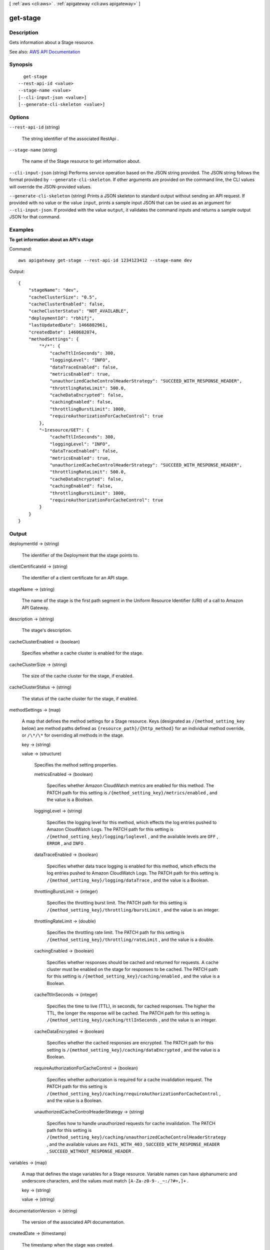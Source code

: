[ :ref:`aws <cli:aws>` . :ref:`apigateway <cli:aws apigateway>` ]

.. _cli:aws apigateway get-stage:


*********
get-stage
*********



===========
Description
===========



Gets information about a  Stage resource.



See also: `AWS API Documentation <https://docs.aws.amazon.com/goto/WebAPI/apigateway-2015-07-09/GetStage>`_


========
Synopsis
========

::

    get-stage
  --rest-api-id <value>
  --stage-name <value>
  [--cli-input-json <value>]
  [--generate-cli-skeleton <value>]




=======
Options
=======

``--rest-api-id`` (string)


  The string identifier of the associated  RestApi .

  

``--stage-name`` (string)


  The name of the  Stage resource to get information about.

  

``--cli-input-json`` (string)
Performs service operation based on the JSON string provided. The JSON string follows the format provided by ``--generate-cli-skeleton``. If other arguments are provided on the command line, the CLI values will override the JSON-provided values.

``--generate-cli-skeleton`` (string)
Prints a JSON skeleton to standard output without sending an API request. If provided with no value or the value ``input``, prints a sample input JSON that can be used as an argument for ``--cli-input-json``. If provided with the value ``output``, it validates the command inputs and returns a sample output JSON for that command.



========
Examples
========

**To get information about an API's stage**

Command::

  aws apigateway get-stage --rest-api-id 1234123412 --stage-name dev

Output::

  {
      "stageName": "dev", 
      "cacheClusterSize": "0.5", 
      "cacheClusterEnabled": false, 
      "cacheClusterStatus": "NOT_AVAILABLE", 
      "deploymentId": "rbh1fj", 
      "lastUpdatedDate": 1466802961, 
      "createdDate": 1460682074, 
      "methodSettings": {
          "*/*": {
              "cacheTtlInSeconds": 300, 
              "loggingLevel": "INFO", 
              "dataTraceEnabled": false, 
              "metricsEnabled": true, 
              "unauthorizedCacheControlHeaderStrategy": "SUCCEED_WITH_RESPONSE_HEADER", 
              "throttlingRateLimit": 500.0, 
              "cacheDataEncrypted": false, 
              "cachingEnabled": false, 
              "throttlingBurstLimit": 1000, 
              "requireAuthorizationForCacheControl": true
          }, 
          "~1resource/GET": {
              "cacheTtlInSeconds": 300, 
              "loggingLevel": "INFO", 
              "dataTraceEnabled": false, 
              "metricsEnabled": true, 
              "unauthorizedCacheControlHeaderStrategy": "SUCCEED_WITH_RESPONSE_HEADER", 
              "throttlingRateLimit": 500.0, 
              "cacheDataEncrypted": false, 
              "cachingEnabled": false, 
              "throttlingBurstLimit": 1000, 
              "requireAuthorizationForCacheControl": true
          }
      }
  }


======
Output
======

deploymentId -> (string)

  

  The identifier of the  Deployment that the stage points to.

  

  

clientCertificateId -> (string)

  

  The identifier of a client certificate for an API stage.

  

  

stageName -> (string)

  

  The name of the stage is the first path segment in the Uniform Resource Identifier (URI) of a call to Amazon API Gateway.

  

  

description -> (string)

  

  The stage's description.

  

  

cacheClusterEnabled -> (boolean)

  

  Specifies whether a cache cluster is enabled for the stage.

  

  

cacheClusterSize -> (string)

  

  The size of the cache cluster for the stage, if enabled.

  

  

cacheClusterStatus -> (string)

  

  The status of the cache cluster for the stage, if enabled.

  

  

methodSettings -> (map)

  

  A map that defines the method settings for a  Stage resource. Keys (designated as ``/{method_setting_key`` below) are method paths defined as ``{resource_path}/{http_method}`` for an individual method override, or ``/\*/\*`` for overriding all methods in the stage. 

  

  key -> (string)

    

    

  value -> (structure)

    

    Specifies the method setting properties.

    

    metricsEnabled -> (boolean)

      

      Specifies whether Amazon CloudWatch metrics are enabled for this method. The PATCH path for this setting is ``/{method_setting_key}/metrics/enabled`` , and the value is a Boolean.

      

      

    loggingLevel -> (string)

      

      Specifies the logging level for this method, which effects the log entries pushed to Amazon CloudWatch Logs. The PATCH path for this setting is ``/{method_setting_key}/logging/loglevel`` , and the available levels are ``OFF`` , ``ERROR`` , and ``INFO`` .

      

      

    dataTraceEnabled -> (boolean)

      

      Specifies whether data trace logging is enabled for this method, which effects the log entries pushed to Amazon CloudWatch Logs. The PATCH path for this setting is ``/{method_setting_key}/logging/dataTrace`` , and the value is a Boolean.

      

      

    throttlingBurstLimit -> (integer)

      

      Specifies the throttling burst limit. The PATCH path for this setting is ``/{method_setting_key}/throttling/burstLimit`` , and the value is an integer.

      

      

    throttlingRateLimit -> (double)

      

      Specifies the throttling rate limit. The PATCH path for this setting is ``/{method_setting_key}/throttling/rateLimit`` , and the value is a double.

      

      

    cachingEnabled -> (boolean)

      

      Specifies whether responses should be cached and returned for requests. A cache cluster must be enabled on the stage for responses to be cached. The PATCH path for this setting is ``/{method_setting_key}/caching/enabled`` , and the value is a Boolean.

      

      

    cacheTtlInSeconds -> (integer)

      

      Specifies the time to live (TTL), in seconds, for cached responses. The higher the TTL, the longer the response will be cached. The PATCH path for this setting is ``/{method_setting_key}/caching/ttlInSeconds`` , and the value is an integer.

      

      

    cacheDataEncrypted -> (boolean)

      

      Specifies whether the cached responses are encrypted. The PATCH path for this setting is ``/{method_setting_key}/caching/dataEncrypted`` , and the value is a Boolean.

      

      

    requireAuthorizationForCacheControl -> (boolean)

      

      Specifies whether authorization is required for a cache invalidation request. The PATCH path for this setting is ``/{method_setting_key}/caching/requireAuthorizationForCacheControl`` , and the value is a Boolean.

      

      

    unauthorizedCacheControlHeaderStrategy -> (string)

      

      Specifies how to handle unauthorized requests for cache invalidation. The PATCH path for this setting is ``/{method_setting_key}/caching/unauthorizedCacheControlHeaderStrategy`` , and the available values are ``FAIL_WITH_403`` , ``SUCCEED_WITH_RESPONSE_HEADER`` , ``SUCCEED_WITHOUT_RESPONSE_HEADER`` .

      

      

    

  

variables -> (map)

  

  A map that defines the stage variables for a  Stage resource. Variable names can have alphanumeric and underscore characters, and the values must match ``[A-Za-z0-9-._~:/?#=,]+`` .

  

  key -> (string)

    

    

  value -> (string)

    

    

  

documentationVersion -> (string)

  

  The version of the associated API documentation.

  

  

createdDate -> (timestamp)

  

  The timestamp when the stage was created.

  

  

lastUpdatedDate -> (timestamp)

  

  The timestamp when the stage last updated.

  

  

